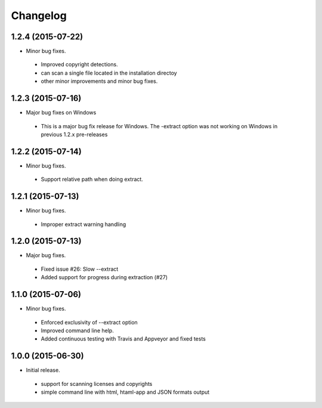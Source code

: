 
Changelog
=========

1.2.4 (2015-07-22)
------------------

* Minor bug fixes.

 * Improved copyright detections.
 * can scan a single file located in the installation directoy
 * other minor improvements and minor bug fixes.


1.2.3 (2015-07-16)
------------------

* Major bug fixes on Windows
 * This is a major bug fix release for Windows. 
   The -extract option was not working on Windows in previous 1.2.x pre-releases


1.2.2 (2015-07-14)
------------------

* Minor bug fixes.

 * Support relative path when doing extract.


1.2.1 (2015-07-13)
------------------

* Minor bug fixes.

 * Improper extract warning handling


1.2.0 (2015-07-13)
------------------

* Major bug fixes.

 * Fixed issue #26: Slow --extract
 * Added support for progress during extraction (#27)


1.1.0 (2015-07-06)
------------------

* Minor bug fixes.

 * Enforced exclusivity of --extract option
 * Improved command line help.
 * Added continuous testing with Travis and Appveyor and fixed tests


1.0.0 (2015-06-30)
------------------

* Initial release.

 * support for scanning licenses and copyrights
 * simple command line with html, htaml-app and JSON formats output

 